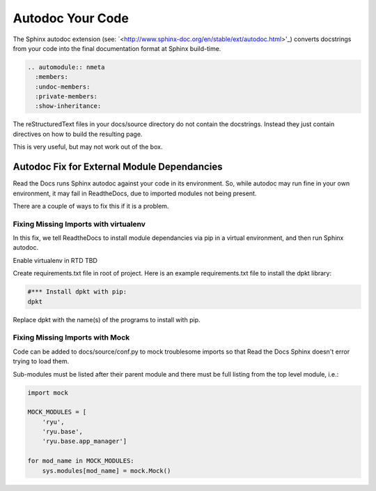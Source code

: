 #################
Autodoc Your Code
#################

The Sphinx autodoc extension (see:
`<http://www.sphinx-doc.org/en/stable/ext/autodoc.html>'_) converts docstrings
from your code into the final documentation format at Sphinx build-time.

.. code-block:: text

  .. automodule:: nmeta
    :members:
    :undoc-members:
    :private-members:
    :show-inheritance:

The reStructuredText files in your docs/source directory do not contain
the docstrings. Instead they just contain directives on how to build the
resulting page.

This is very useful, but may not work out of the box.

********************************************
Autodoc Fix for External Module Dependancies
********************************************

Read the Docs runs Sphinx autodoc against your code in its environment.
So, while autodoc may run fine in your own environment, it may fail in
ReadtheDocs, due to imported modules not being present.

There are a couple of ways to fix this if it is a problem.

Fixing Missing Imports with virtualenv
--------------------------------------

In this fix, we tell ReadtheDocs to install module dependancies via pip in a
virtual environment, and then run Sphinx autodoc.

Enable virtualenv in RTD TBD

Create requirements.txt file in root of project. Here is an example
requirements.txt file to install the dpkt library:

.. code-block:: text

  #*** Install dpkt with pip:
  dpkt

Replace dpkt with the name(s) of the programs to install with pip.

Fixing Missing Imports with Mock
--------------------------------

Code can be added to docs/source/conf.py to mock troublesome imports so that
Read the Docs Sphinx doesn't error trying to load them.

Sub-modules must be listed after their parent module and there must be full
listing from the top level module, i.e.:

.. code-block:: python

  import mock

  MOCK_MODULES = [
      'ryu',
      'ryu.base',
      'ryu.base.app_manager']

  for mod_name in MOCK_MODULES:
      sys.modules[mod_name] = mock.Mock()



